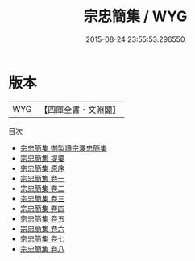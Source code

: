 #+TITLE: 宗忠簡集 / WYG
#+DATE: 2015-08-24 23:55:53.296550
* 版本
 |       WYG|【四庫全書・文淵閣】|
目次
 - [[file:KR4d0135_000.txt::000-1a][宗忠簡集 御製讀宗澤忠簡集]]
 - [[file:KR4d0135_000.txt::000-3a][宗忠簡集 提要]]
 - [[file:KR4d0135_000.txt::000-5a][宗忠簡集 原序]]
 - [[file:KR4d0135_001.txt::001-1a][宗忠簡集 卷一]]
 - [[file:KR4d0135_002.txt::002-1a][宗忠簡集 卷二]]
 - [[file:KR4d0135_003.txt::003-1a][宗忠簡集 卷三]]
 - [[file:KR4d0135_004.txt::004-1a][宗忠簡集 卷四]]
 - [[file:KR4d0135_005.txt::005-1a][宗忠簡集 卷五]]
 - [[file:KR4d0135_006.txt::006-1a][宗忠簡集 卷六]]
 - [[file:KR4d0135_007.txt::007-1a][宗忠簡集 卷七]]
 - [[file:KR4d0135_008.txt::008-1a][宗忠簡集 卷八]]
